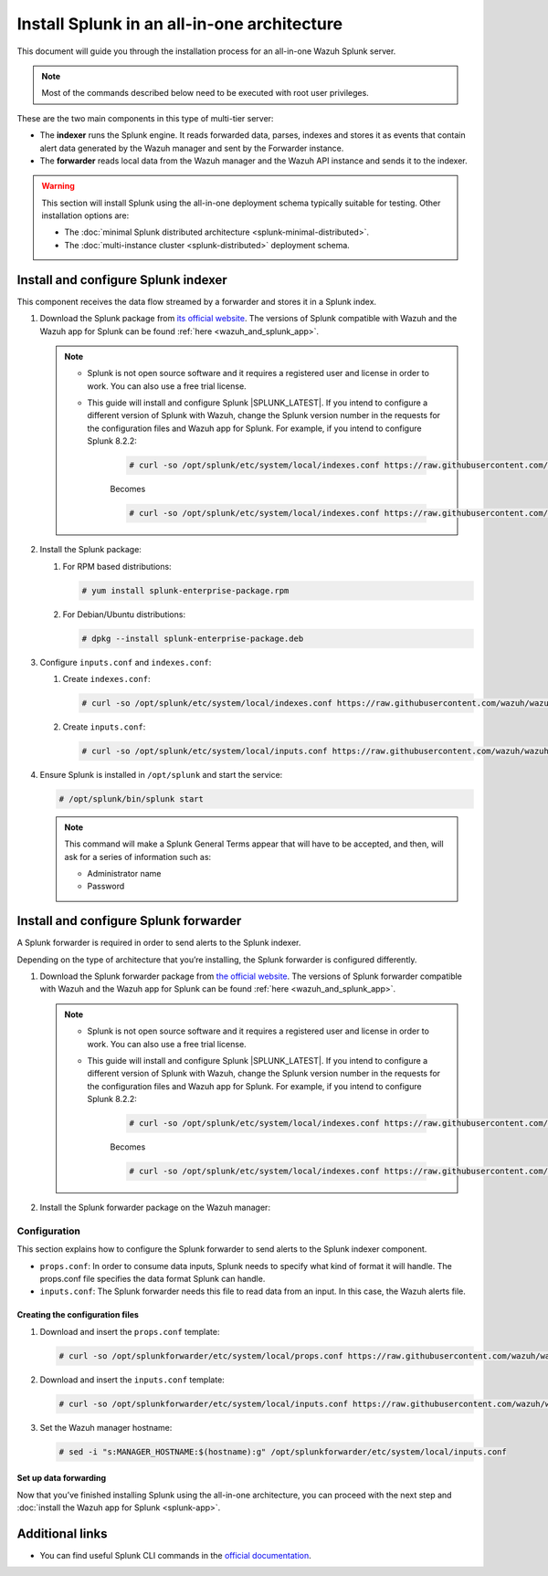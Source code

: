.. Copyright (C) 2015–2022 Wazuh, Inc.

.. meta:: :description: Splunk for Wazuh installation guide

Install Splunk in an all-in-one architecture
============================================

This document will guide you through the installation process for an all-in-one Wazuh Splunk server.

.. note::

   Most of the commands described below need to be executed with root user privileges.


These are the two main components in this type of multi-tier server:

-  The **indexer** runs the Splunk engine. It reads forwarded data, parses, indexes and stores it as events that contain alert data generated by the Wazuh manager and sent by the Forwarder instance.
-  The **forwarder** reads local data from the Wazuh manager and the Wazuh API instance and sends it to the indexer.

.. warning::

   This section will install Splunk using the all-in-one deployment schema typically suitable for testing. Other installation options are:
    
   -  The :doc:`minimal Splunk distributed architecture <splunk-minimal-distributed>`.
   -  The :doc:`multi-instance cluster <splunk-distributed>` deployment schema.

Install and configure Splunk indexer
------------------------------------

This component receives the data flow streamed by a forwarder and stores it in a Splunk index.

#. Download the Splunk package from `its official website <https://www.splunk.com/en_us/download/partners/splunk-enterprise.html>`_. The versions of Splunk compatible with Wazuh and the Wazuh app for Splunk can be found :ref:`here <wazuh_and_splunk_app>`.

   .. note::

         - Splunk is not open source software and it requires a registered user and license in order to work. You can also use a free trial license.

         - This guide will install and configure Splunk |SPLUNK_LATEST|. If you intend to configure a different version of Splunk with Wazuh, change the Splunk version number in the requests for the configuration files and Wazuh app for Splunk. For example, if you intend to configure Splunk 8.2.2:

            .. code-block:: console

               # curl -so /opt/splunk/etc/system/local/indexes.conf https://raw.githubusercontent.com/wazuh/wazuh-splunk/v|WAZUH_SPLUNK_LATEST|-|SPLUNK_LATEST|/setup/indexer/indexes.conf


            Becomes

            .. code-block:: console
               
               # curl -so /opt/splunk/etc/system/local/indexes.conf https://raw.githubusercontent.com/wazuh/wazuh-splunk/v|WAZUH_SPLUNK_LATEST|-8.2.2/setup/indexer/indexes.conf



#. Install the Splunk package:

   #. For RPM based distributions:

      .. code-block:: console

         # yum install splunk-enterprise-package.rpm

   #. For Debian/Ubuntu distributions:

      .. code-block:: console

         # dpkg --install splunk-enterprise-package.deb
        
#. Configure ``inputs.conf`` and ``indexes.conf``:

   #. Create ``indexes.conf``:

      .. code-block:: console

         # curl -so /opt/splunk/etc/system/local/indexes.conf https://raw.githubusercontent.com/wazuh/wazuh-splunk/v|WAZUH_SPLUNK_LATEST|-|SPLUNK_LATEST|/setup/indexer/indexes.conf


   #. Create ``inputs.conf``:

      .. code-block:: console

         # curl -so /opt/splunk/etc/system/local/inputs.conf https://raw.githubusercontent.com/wazuh/wazuh-splunk/v|WAZUH_SPLUNK_LATEST|-|SPLUNK_LATEST|/setup/indexer/inputs.conf  
          

#. Ensure Splunk is installed in ``/opt/splunk`` and start the service:

   .. code-block:: console

      # /opt/splunk/bin/splunk start
    
   .. note::
    
      This command will make a Splunk General Terms appear that will have to be accepted, and then, will ask for a series of information such as:
        
      -  Administrator name
      -  Password

.. tabs::

  .. group-tab:: Data forwarding with SSL

      #. Edit /opt/splunk/etc/system/local/inputs.conf and add the block below:

         .. code-block:: console
            
            [SSL]
            serverCert = $SPLUNK_HOME/etc/auth/server.pem
            sslPassword = password


         Where:

         - ``serverCert`` is the path to the Splunk default server certificate. 
         - ``$SPLUNK_HOME`` is the Splunk installation directory. The default directory is ``/opt/splunk``.
         - ``sslPassword`` is the password of the certificate. The default is “password”.


      #. Restart the Splunk service:

         .. code-block:: console

             # /opt/splunk/bin/splunk restart


      #. Optional: If you additionally want the Splunk service to start at boot time, please execute the following command:	

         .. code-block:: console

             # /opt/splunk/bin/splunk enable boot-start


  .. group-tab:: Data forwarding without SSL


      #. Open Splunk in your preferred browser.

      #. Navigate to **Settings > Data > Forwarding and receiving**.

         .. thumbnail:: /images/splunk-app/1.png
            :align: left
            :width: 100%

      #. Select “Configure receiving”

         .. thumbnail:: /images/splunk-app/2.png
            :align: left
            :width: 100%

      #. Add an unused port as a new receiving port and save it.

         .. thumbnail:: /images/splunk-app/3.png
            :align: left
            :width: 100%

      #. Restart the Splunk service.

         .. code-block:: console
          
            # /opt/splunk/bin/splunk restart

      #. Optional. If you additionally want the Splunk service to start at boot time, please execute the following command:

         .. code-block:: console

            # /opt/splunk/bin/splunk enable boot-start


.. _splunk_forwarder:

Install and configure Splunk forwarder
--------------------------------------

A Splunk forwarder is required in order to send alerts to the Splunk indexer.

Depending on the type of architecture that you’re installing, the Splunk forwarder is configured differently.

#. Download the Splunk forwarder package from `the official website <https://www.splunk.com/en_us/download/universal-forwarder.html>`_. The versions of Splunk forwarder compatible with Wazuh and the Wazuh app for Splunk can be found :ref:`here <wazuh_and_splunk_app>`.

   .. note::

         - Splunk is not open source software and it requires a registered user and license in order to work. You can also use a free trial license.

         - This guide will install and configure Splunk |SPLUNK_LATEST|. If you intend to configure a different version of Splunk with Wazuh, change the Splunk version number in the requests for the configuration files and Wazuh app for Splunk. For example, if you intend to configure Splunk 8.2.2:

            .. code-block:: console

               # curl -so /opt/splunk/etc/system/local/indexes.conf https://raw.githubusercontent.com/wazuh/wazuh-splunk/v|WAZUH_SPLUNK_LATEST|-|SPLUNK_LATEST|/setup/indexer/indexes.conf


            Becomes

            .. code-block:: console
               
               # curl -so /opt/splunk/etc/system/local/indexes.conf https://raw.githubusercontent.com/wazuh/wazuh-splunk/v|WAZUH_SPLUNK_LATEST|-8.2.2/setup/indexer/indexes.conf

#. Install the Splunk forwarder package on the Wazuh manager:

   .. tabs::

      .. group-tab:: Yum

         .. code-block:: console

            # yum install splunkforwarder-package.rpm


      .. group-tab:: APT

         .. code-block:: console

            # dpkg --install splunkforwarder-package.deb


Configuration
^^^^^^^^^^^^^

This section explains how to configure the Splunk forwarder to send alerts to the Splunk indexer component.

-  ``props.conf``: In order to consume data inputs, Splunk needs to specify what kind of format it will handle. The props.conf file specifies the data format Splunk can handle.
-  ``inputs.conf``: The Splunk forwarder needs this file to read data from an input. In this case, the Wazuh alerts file.

Creating the configuration files
""""""""""""""""""""""""""""""""

#. Download and insert the ``props.conf`` template:
        
   .. code-block:: console
      
      # curl -so /opt/splunkforwarder/etc/system/local/props.conf https://raw.githubusercontent.com/wazuh/wazuh-splunk/v|WAZUH_SPLUNK_LATEST|-|SPLUNK_LATEST|/setup/forwarder/props.conf          
 

#. Download and insert the ``inputs.conf`` template:

   .. code-block:: console
      
      # curl -so /opt/splunkforwarder/etc/system/local/inputs.conf https://raw.githubusercontent.com/wazuh/wazuh-splunk/v|WAZUH_SPLUNK_LATEST|-|SPLUNK_LATEST|/setup/forwarder/inputs.conf
                

#. Set the Wazuh manager hostname:

   .. code-block:: console

      # sed -i "s:MANAGER_HOSTNAME:$(hostname):g" /opt/splunkforwarder/etc/system/local/inputs.conf


Set up data forwarding
""""""""""""""""""""""

.. tabs::

  .. group-tab:: Data forwarding with SSL

      #. Create the file outputs.conf:

         .. code-block:: console
            
            # touch /opt/splunkforwarder/etc/system/local/outputs.conf

      #. Fill it with the content below:

         .. code-block:: console
         
               [tcpout]
               defaultGroup = default-autolb-group

               [tcpout:default-autolb-group]
               server = <INDEXER_IP>:9997
               clientCert = /opt/splunkforwarder/etc/auth/server.pem
               sslRootCAPath = /opt/splunkforwarder/etc/auth/ca.pem
               sslPassword = password

               [tcpout-server://<INDEXER_IP>:9997]

            
         - INDEXER_IP is the IP address of the Splunk indexer.

      #. Start the Splunk forwarder service:

         .. code-block:: console
         
               # /opt/splunkforwarder/bin/splunk start



         .. note::

            This command will make a Splunk forwarder General Terms appear that will have to be accepted, and then, will ask for a series of information such as:
            
            - dministrator name
            - Password


         .. Warning::
      
             If you get an error message about the port 8089 already being in use, you can change it to use a different one.

         After installing the Splunk forwarder, incoming data should appear in the designated Indexer.

      #.  Optional. If you want the Splunk forwarder service to start at boot time, please execute the following command:

         .. code-block:: console

            # /opt/splunkforwarder/bin/splunk enable boot-start


  .. group-tab:: Data forwarding without SSL


      #. Start the Splunk forwarder:

            .. code-block:: console

               # /opt/splunkforwarder/bin/splunk start
               
            .. note::
            
               This command will make a Splunk forwarder General Terms appear that will have to be accepted, and then, will ask for a series of information such as:

               -  Administrator name
               -  Password
            
            .. warning::
            
               If you get an error message about the port ``8089`` already being in use, you will be prompted to  change it to use a different one.

      #. Point the Splunk forwarder output to Wazuh Splunk indexer with the following command:

            .. code-block:: console

               # /opt/splunkforwarder/bin/splunk add forward-server <INDEXER_IP>:<INDEXER_PORT>
               
            This command will prompt for the Splunk indexer username and password.

               -  ``INDEXER_IP`` is the IP address of the Splunk Indexer.
               -  ``INDEXER_PORT`` is the port of the Splunk indexer earlier configured in receiving. The default value is 9997.

      #. Restart the Splunk Forwarder service:

            .. code-block:: console

               # /opt/splunkforwarder/bin/splunk restart

            .. warning::

               If you get an error message about the port ``8089`` already being in use, you can change it to use a different one.

            After installing the Splunk Forwarder, incoming data should appear in the designated Indexer.

      #. Optional. If you additionally want the Splunk forwarder service to start at boot time, please execute the following command:

            .. code-block:: console

               # /opt/splunkforwarder/bin/splunk enable boot-start


Now that you’ve finished installing Splunk using the all-in-one architecture, you can proceed with the next step and :doc:`install the Wazuh app for Splunk <splunk-app>`.



Additional links
----------------

-  You can find useful Splunk CLI commands in the `official documentation <http://docs.splunk.com/Documentation/Splunk/8.2.2/Admin/CLIadmincommands>`__.
